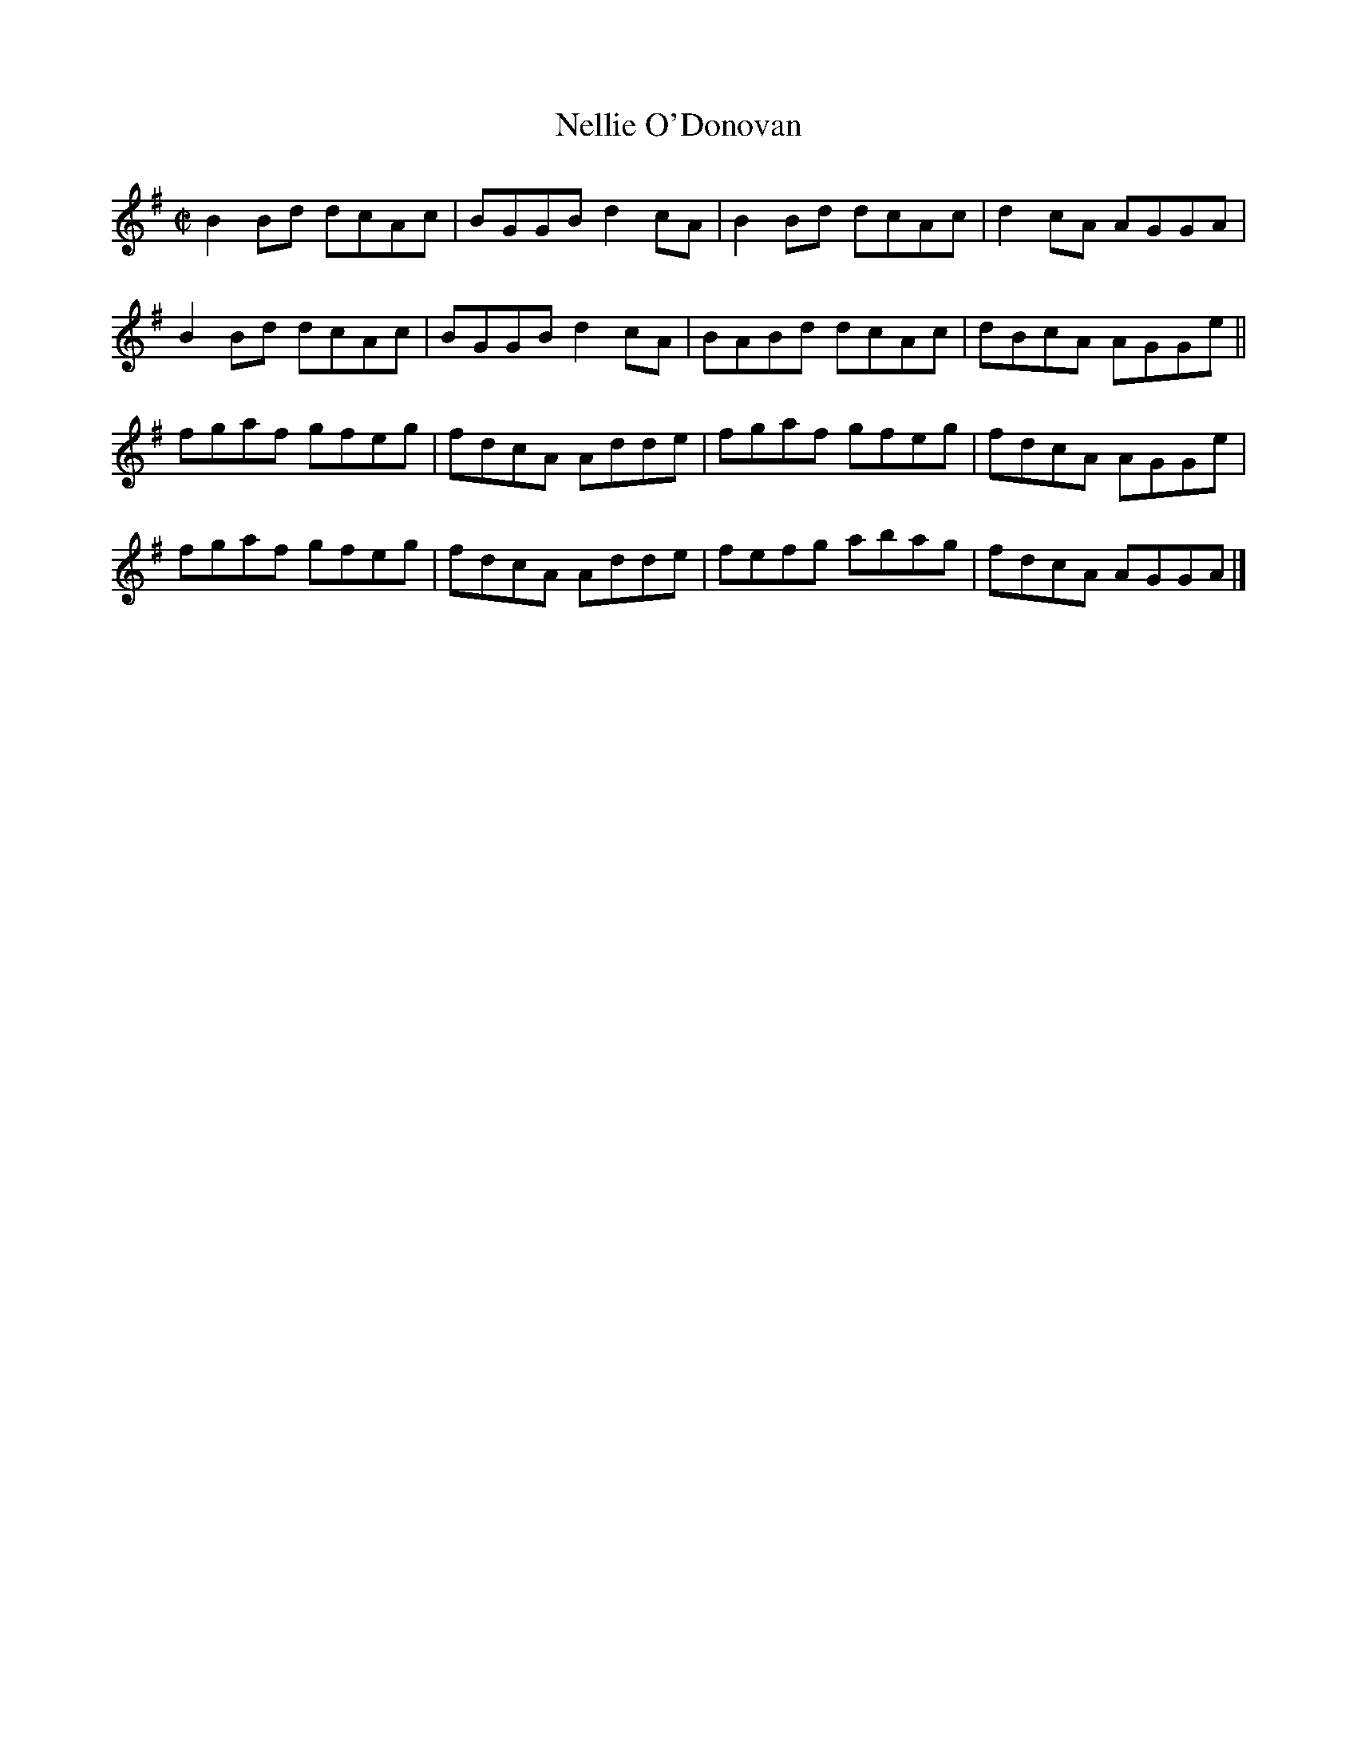 X:1394
T:Nellie O'Donovan
M:C|
L:1/8
N:"collected by Cronin"
B:O'Neill's 1394
K:G
B2 Bd dcAc | BGGB d2 cA | B2 Bd dcAc | d2 cA AGGA |
B2 Bd dcAc | BGGB d2 cA | BABd  dcAc | dBcA  AGGe ||
fgaf  gfeg | fdcA Adde  | fgaf  gfeg | fdcA  AGGe |
fgaf  gfeg | fdcA Adde  | fefg  abag | fdcA  AGGA |]
